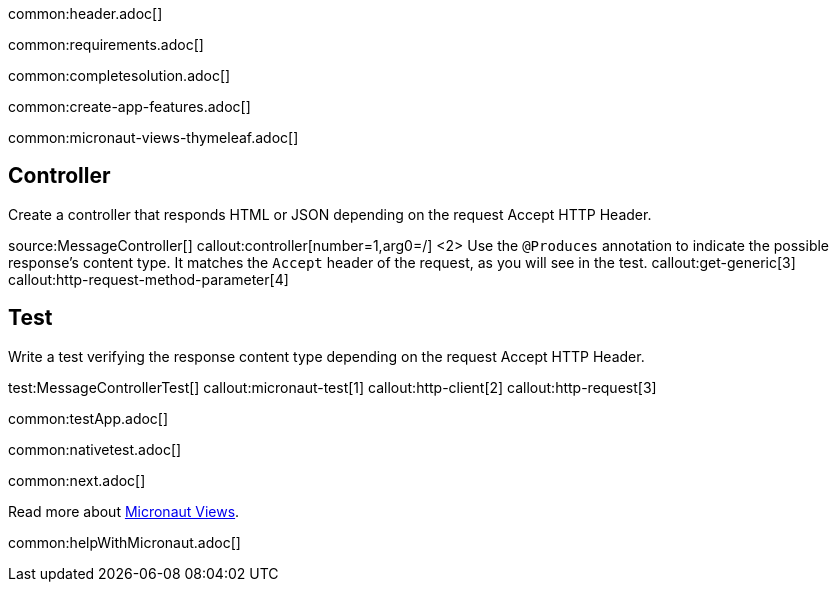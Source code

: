 common:header.adoc[]

common:requirements.adoc[]

common:completesolution.adoc[]

common:create-app-features.adoc[]

common:micronaut-views-thymeleaf.adoc[]

== Controller

Create a controller that responds HTML or JSON depending on the request Accept HTTP Header.

source:MessageController[]
callout:controller[number=1,arg0=/]
<2> Use the `@Produces` annotation to indicate the possible response's content type. It matches the `Accept` header of the request, as you will see in the test.
callout:get-generic[3]
callout:http-request-method-parameter[4]

== Test

Write a test verifying the response content type depending on the request Accept HTTP Header.

test:MessageControllerTest[]
callout:micronaut-test[1]
callout:http-client[2]
callout:http-request[3]

common:testApp.adoc[]

common:nativetest.adoc[]

common:next.adoc[]

Read more about https://micronaut-projects.github.io/micronaut-views/latest/guide/[Micronaut Views].

common:helpWithMicronaut.adoc[]